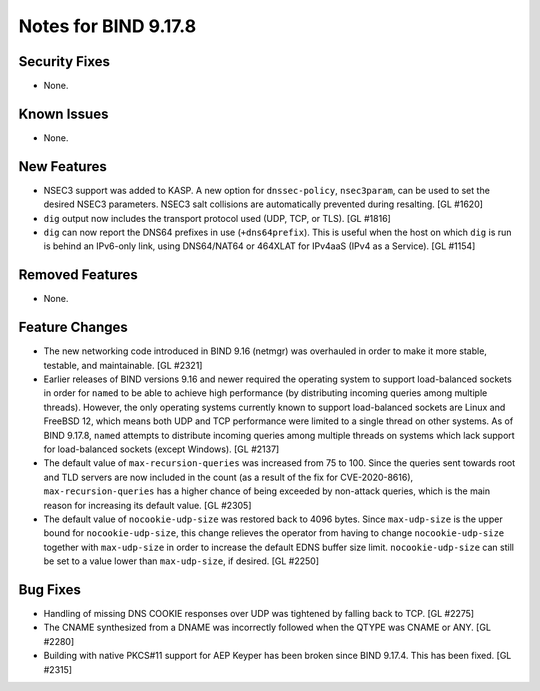 .. 
   Copyright (C) Internet Systems Consortium, Inc. ("ISC")
   
   This Source Code Form is subject to the terms of the Mozilla Public
   License, v. 2.0. If a copy of the MPL was not distributed with this
   file, you can obtain one at https://mozilla.org/MPL/2.0/.
   
   See the COPYRIGHT file distributed with this work for additional
   information regarding copyright ownership.

Notes for BIND 9.17.8
---------------------

Security Fixes
~~~~~~~~~~~~~~

- None.

Known Issues
~~~~~~~~~~~~

- None.

New Features
~~~~~~~~~~~~

- NSEC3 support was added to KASP. A new option for ``dnssec-policy``,
  ``nsec3param``, can be used to set the desired NSEC3 parameters.
  NSEC3 salt collisions are automatically prevented during resalting.
  [GL #1620]

- ``dig`` output now includes the transport protocol used (UDP, TCP, or
  TLS). [GL #1816]

- ``dig`` can now report the DNS64 prefixes in use (``+dns64prefix``).
  This is useful when the host on which ``dig`` is run is behind an
  IPv6-only link, using DNS64/NAT64 or 464XLAT for IPv4aaS (IPv4 as a
  Service). [GL #1154]

Removed Features
~~~~~~~~~~~~~~~~

- None.

Feature Changes
~~~~~~~~~~~~~~~

- The new networking code introduced in BIND 9.16 (netmgr) was
  overhauled in order to make it more stable, testable, and
  maintainable. [GL #2321]

- Earlier releases of BIND versions 9.16 and newer required the
  operating system to support load-balanced sockets in order for
  ``named`` to be able to achieve high performance (by distributing
  incoming queries among multiple threads). However, the only operating
  systems currently known to support load-balanced sockets are Linux and
  FreeBSD 12, which means both UDP and TCP performance were limited to a
  single thread on other systems. As of BIND 9.17.8, ``named`` attempts
  to distribute incoming queries among multiple threads on systems which
  lack support for load-balanced sockets (except Windows). [GL #2137]

- The default value of ``max-recursion-queries`` was increased from 75
  to 100. Since the queries sent towards root and TLD servers are now
  included in the count (as a result of the fix for CVE-2020-8616),
  ``max-recursion-queries`` has a higher chance of being exceeded by
  non-attack queries, which is the main reason for increasing its
  default value. [GL #2305]

- The default value of ``nocookie-udp-size`` was restored back to 4096
  bytes. Since ``max-udp-size`` is the upper bound for
  ``nocookie-udp-size``, this change relieves the operator from having
  to change ``nocookie-udp-size`` together with ``max-udp-size`` in
  order to increase the default EDNS buffer size limit.
  ``nocookie-udp-size`` can still be set to a value lower than
  ``max-udp-size``, if desired. [GL #2250]

Bug Fixes
~~~~~~~~~

- Handling of missing DNS COOKIE responses over UDP was tightened by
  falling back to TCP. [GL #2275]

- The CNAME synthesized from a DNAME was incorrectly followed when the
  QTYPE was CNAME or ANY. [GL #2280]

- Building with native PKCS#11 support for AEP Keyper has been broken
  since BIND 9.17.4. This has been fixed. [GL #2315]
